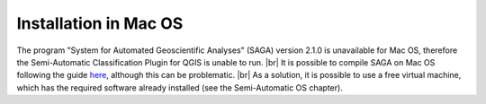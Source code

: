 .. _installation_mac:

***********************
Installation in Mac OS
***********************

.. |br| raw:: html

	<br />

The program "System for Automated Geoscientific Analyses" (SAGA) version 2.1.0 is unavailable for Mac OS, therefore the Semi-Automatic Classification Plugin for QGIS is unable to run.
|br|
It is possible to compile SAGA on Mac OS following the guide `here <http://sourceforge.net/apps/trac/saga-gis/wiki/Compiling%20SAGA%20on%20Mac%20OS%20X>`_, although this can be problematic.
|br|
As a solution, it is possible to use a free virtual machine, which has the required software already installed (see the Semi-Automatic OS chapter).